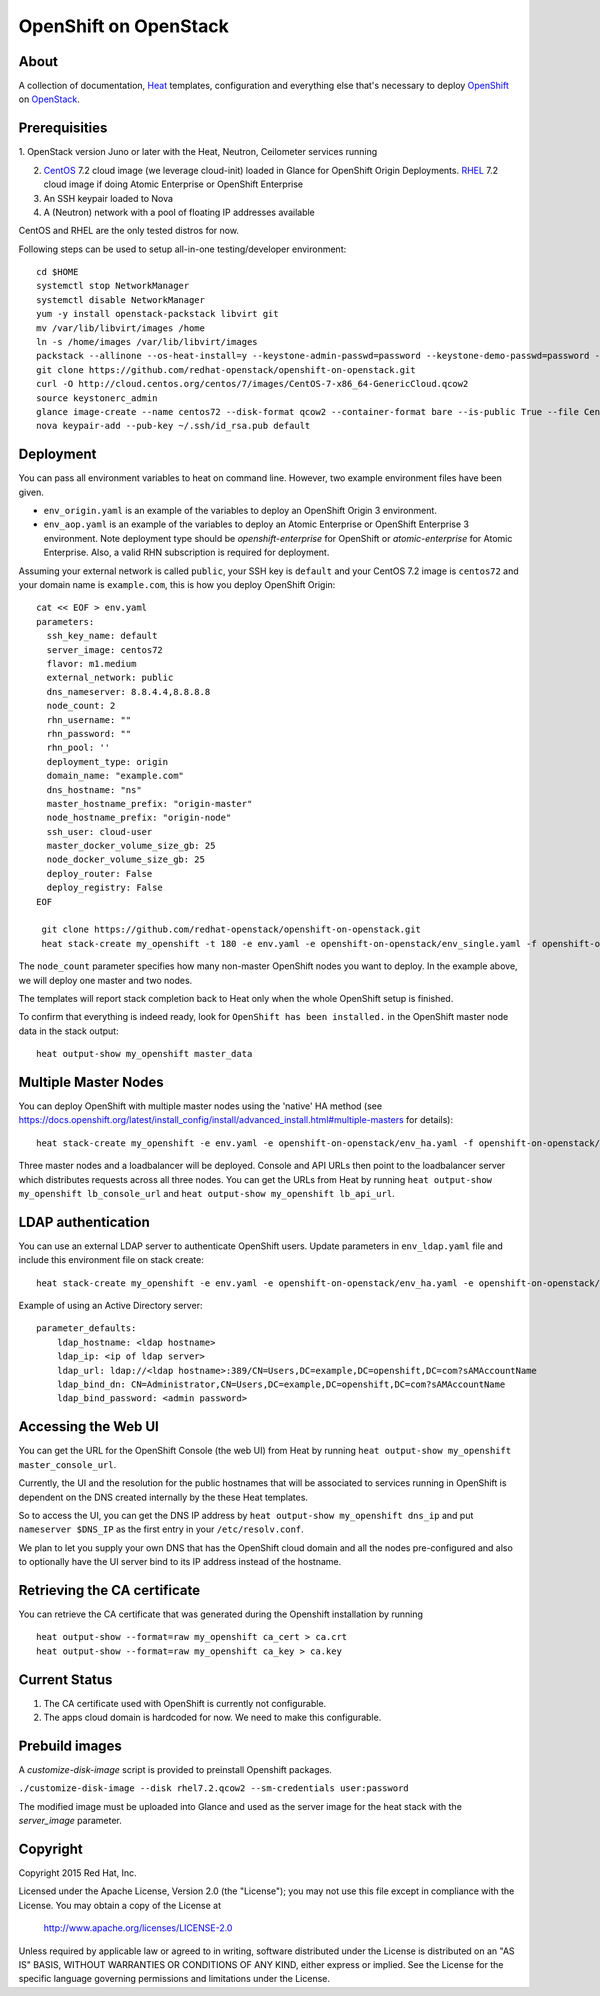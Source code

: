 ======================
OpenShift on OpenStack
======================

About
=====

A collection of documentation, Heat_ templates, configuration and everything
else that's necessary to deploy OpenShift_ on OpenStack_.

.. _Heat: https://wiki.openstack.org/wiki/Heat
.. _OpenShift: http://www.openshift.org/
.. _OpenStack: http://www.openstack.org/


Prerequisities
==============

1. OpenStack version Juno or later with the Heat, Neutron, Ceilometer services
running

2. CentOS_ 7.2 cloud image (we leverage cloud-init) loaded in Glance for OpenShift Origin Deployments.  RHEL_ 7.2 cloud image if doing Atomic Enterprise or OpenShift Enterprise

3. An SSH keypair loaded to Nova

4. A (Neutron) network with a pool of floating IP addresses available

CentOS and RHEL are the only tested distros for now.

.. _CentOS: http://www.centos.org/
.. _RHEL: https://access.redhat.com/downloads

Following steps can be used to setup all-in-one testing/developer environment:

::

  cd $HOME
  systemctl stop NetworkManager
  systemctl disable NetworkManager
  yum -y install openstack-packstack libvirt git
  mv /var/lib/libvirt/images /home
  ln -s /home/images /var/lib/libvirt/images
  packstack --allinone --os-heat-install=y --keystone-admin-passwd=password --keystone-demo-passwd=password --provision-all-in-one-ovs-bridge=y --os-heat-cfn-install=y
  git clone https://github.com/redhat-openstack/openshift-on-openstack.git
  curl -O http://cloud.centos.org/centos/7/images/CentOS-7-x86_64-GenericCloud.qcow2
  source keystonerc_admin
  glance image-create --name centos72 --disk-format qcow2 --container-format bare --is-public True --file CentOS-7-x86_64-GenericCloud.qcow2
  nova keypair-add --pub-key ~/.ssh/id_rsa.pub default

Deployment
==========

You can pass all environment variables to heat on command line.  However, two example environment files have been given.

* ``env_origin.yaml`` is an example of the variables to deploy an OpenShift Origin 3 environment.
* ``env_aop.yaml`` is an example of the variables to deploy an Atomic Enterprise or OpenShift Enterprise 3 environment.  Note deployment type should be *openshift-enterprise* for OpenShift or *atomic-enterprise* for Atomic Enterprise.  Also, a valid RHN subscription is required for deployment.

Assuming your external network is called ``public``, your SSH key is ``default`` and your CentOS 7.2 image is ``centos72`` and your domain name is ``example.com``, this is how you deploy OpenShift Origin:

::

  cat << EOF > env.yaml
  parameters:
    ssh_key_name: default
    server_image: centos72
    flavor: m1.medium
    external_network: public
    dns_nameserver: 8.8.4.4,8.8.8.8
    node_count: 2
    rhn_username: ""
    rhn_password: ""
    rhn_pool: ''
    deployment_type: origin
    domain_name: "example.com"
    dns_hostname: "ns"
    master_hostname_prefix: "origin-master"
    node_hostname_prefix: "origin-node"
    ssh_user: cloud-user
    master_docker_volume_size_gb: 25
    node_docker_volume_size_gb: 25
    deploy_router: False
    deploy_registry: False
  EOF

   git clone https://github.com/redhat-openstack/openshift-on-openstack.git
   heat stack-create my_openshift -t 180 -e env.yaml -e openshift-on-openstack/env_single.yaml -f openshift-on-openstack/openshift.yaml

The ``node_count`` parameter specifies how many non-master OpenShift nodes you
want to deploy. In the example above, we will deploy one master and two nodes.

The templates will report stack completion back to Heat only when the whole 
OpenShift setup is finished.

To confirm that everything is indeed ready, look for ``OpenShift has been
installed.`` in the OpenShift master node data in the stack output:

::

   heat output-show my_openshift master_data

Multiple Master Nodes
=====================

You can deploy OpenShift with multiple master nodes using the 'native' HA
method (see https://docs.openshift.org/latest/install_config/install/advanced_install.html#multiple-masters
for details):

::

   heat stack-create my_openshift -e env.yaml -e openshift-on-openstack/env_ha.yaml -f openshift-on-openstack/openshift.yaml

Three master nodes and a loadbalancer will be deployed. Console and API URLs
then point to the loadbalancer server which distributes requests across all
three nodes. You can get the URLs from Heat by running
``heat output-show my_openshift lb_console_url`` and
``heat output-show my_openshift lb_api_url``.

LDAP authentication
===================

You can use an external LDAP server to authenticate OpenShift users. Update
parameters in ``env_ldap.yaml`` file and include this environment file on stack
create:

::

    heat stack-create my_openshift -e env.yaml -e openshift-on-openstack/env_ha.yaml -e openshift-on-openstack/env_ldap.yaml -f openshift-on-openstack/openshift.yaml

Example of using an Active Directory server:

::

   parameter_defaults:
       ldap_hostname: <ldap hostname>
       ldap_ip: <ip of ldap server>
       ldap_url: ldap://<ldap hostname>:389/CN=Users,DC=example,DC=openshift,DC=com?sAMAccountName
       ldap_bind_dn: CN=Administrator,CN=Users,DC=example,DC=openshift,DC=com?sAMAccountName
       ldap_bind_password: <admin password>

Accessing the Web UI
====================

You can get the URL for the OpenShift Console (the web UI) from Heat by running
``heat output-show my_openshift master_console_url``.

Currently, the UI and the resolution for the public hostnames that will be associated
to services running in OpenShift is dependent on the DNS created internally by
the these Heat templates.

So to access the UI, you can get the DNS IP address by ``heat output-show
my_openshift dns_ip`` and put ``nameserver $DNS_IP`` as the first entry in your
``/etc/resolv.conf``.

We plan to let you supply your own DNS that has the OpenShift cloud domain and
all the nodes pre-configured and also to optionally have the UI server bind to
its IP address instead of the hostname.

Retrieving the CA certificate
=============================

You can retrieve the CA certificate that was generated during the Openshift
installation by running

::

  heat output-show --format=raw my_openshift ca_cert > ca.crt
  heat output-show --format=raw my_openshift ca_key > ca.key

Current Status
==============

1. The CA certificate used with OpenShift is currently not configurable.

2. The apps cloud domain is hardcoded for now. We need to make this configurable.

Prebuild images
===============

A `customize-disk-image` script is provided to preinstall Openshift packages.

``./customize-disk-image --disk rhel7.2.qcow2 --sm-credentials user:password``

The modified image must be uploaded into Glance and used as the server image
for the heat stack with the `server_image` parameter.

Copyright
=========

Copyright 2015 Red Hat, Inc.

Licensed under the Apache License, Version 2.0 (the "License");
you may not use this file except in compliance with the License.
You may obtain a copy of the License at

    http://www.apache.org/licenses/LICENSE-2.0

Unless required by applicable law or agreed to in writing, software
distributed under the License is distributed on an "AS IS" BASIS,
WITHOUT WARRANTIES OR CONDITIONS OF ANY KIND, either express or implied.
See the License for the specific language governing permissions and
limitations under the License.
